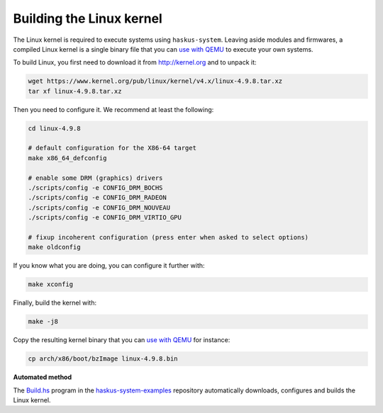 Building the Linux kernel
-------------------------

The Linux kernel is required to execute systems using ``haskus-system``. Leaving
aside modules and firmwares, a compiled Linux kernel is a single binary file
that you can `use with QEMU </system/manual/booting/QEMU>`_ to execute your own
systems.

To build Linux, you first need to download it from `<http://kernel.org>`_ and to unpack
it:

.. code:: bash

   wget https://www.kernel.org/pub/linux/kernel/v4.x/linux-4.9.8.tar.xz
   tar xf linux-4.9.8.tar.xz

Then you need to configure it. We recommend at least the following:

.. code:: bash

   cd linux-4.9.8
   
   # default configuration for the X86-64 target
   make x86_64_defconfig

   # enable some DRM (graphics) drivers
   ./scripts/config -e CONFIG_DRM_BOCHS
   ./scripts/config -e CONFIG_DRM_RADEON
   ./scripts/config -e CONFIG_DRM_NOUVEAU
   ./scripts/config -e CONFIG_DRM_VIRTIO_GPU

   # fixup incoherent configuration (press enter when asked to select options)
   make oldconfig

If you know what you are doing, you can configure it further with:

.. code:: bash

   make xconfig

Finally, build the kernel with:

.. code:: bash

   make -j8

Copy the resulting kernel binary that you can `use with QEMU
</system/manual/booting/QEMU>`_ for instance:

.. code:: bash

   cp arch/x86/boot/bzImage linux-4.9.8.bin

**Automated method**

The `Build.hs
<http://github.com/haskus/haskus-system-examples/tree/master/src/Build.hs>`_
program in the `haskus-system-examples
<http://github.com/haskus/haskus-system-examples>`_ repository automatically
downloads, configures and builds the Linux kernel.
